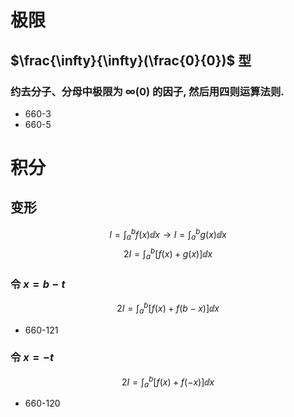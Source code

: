 #+LATEX_COMPILER: xelatex
#+LATEX_HEADER: \usepackage{ctex, mathtools, amsthm, booktabs, physics}
#+STARTUP: latexpreview

* 极限
** $\frac{\infty}{\infty}(\frac{0}{0})$ 型
*** 约去分子、分母中极限为 $\infty(0)$ 的因子, 然后用四则运算法则.
- 660-3
- 660-5
* 积分

** 变形
\[ I = \int_a^b f(x) \dd{x} \to I = \int_a^b g(x) \dd{x} \]
\[ 2 I=\int_a^b[f(x)+g(x)] \dd{x} \]

*** 令 $x=b-t$
\[
2 I=\int_a^b[f(x)+f(b-x)] \dd{x}
\]

- 660-121

*** 令 $x=-t$
\[
2 I=\int_a^b[f(x)+f(-x)] \dd{x}
\]

- 660-120

